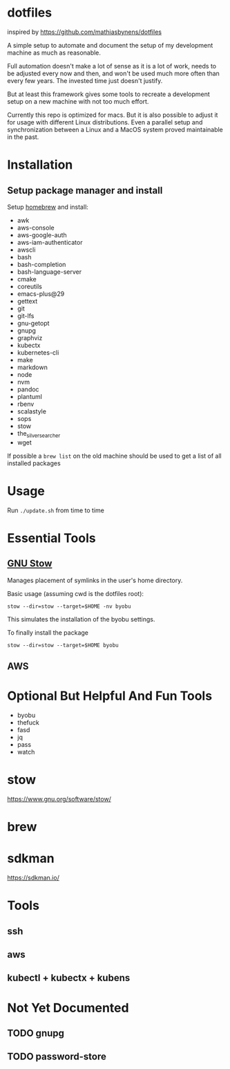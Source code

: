 * dotfiles
  inspired by https://github.com/mathiasbynens/dotfiles

  A simple setup to automate and document the setup of my development machine
  as much as reasonable.

  Full automation doesn't make a lot of sense as it is a lot of work,
  needs to be adjusted every now and then,
  and won't be used much more often than every few years.
  The invested time just doesn't justify.

  But at least this framework gives some tools to recreate a development setup
  on a new machine with not too much effort.

  Currently this repo is optimized for macs.
  But it is also possible to adjust it for usage with different Linux distributions.
  Even a parallel setup and synchronization between a Linux and a MacOS system proved maintainable in the past.

* Installation
** Setup package manager and install
  Setup [[https://brew.sh/][homebrew]] and install:
    - awk
    - aws-console
    - aws-google-auth
    - aws-iam-authenticator
    - awscli
    - bash
    - bash-completion
    - bash-language-server
    - cmake
    - coreutils
    - emacs-plus@29
    - gettext
    - git
    - git-lfs
    - gnu-getopt
    - gnupg
    - graphviz
    - kubectx
    - kubernetes-cli
    - make
    - markdown
    - node
    - nvm
    - pandoc
    - plantuml
    - rbenv
    - scalastyle
    - sops
    - stow
    - the_silver_searcher
    - wget

  If possible a ~brew list~ on the old machine should be used to get a list of all installed packages

* Usage
  Run ~./update.sh~ from time to time

* Essential Tools
** [[https://www.gnu.org/software/stow/][GNU Stow]]
  Manages placement of symlinks in the user's home directory.

  Basic usage (assuming cwd is the dotfiles root):
  #+BEGIN_SRC
    stow --dir=stow --target=$HOME -nv byobu
  #+END_SRC
  This simulates the installation of the byobu settings.

  To finally install the package
  #+BEGIN_SRC
    stow --dir=stow --target=$HOME byobu
  #+END_SRC

** AWS

* Optional But Helpful And Fun Tools
  - byobu
  - thefuck
  - fasd
  - jq
  - pass
  - watch

* stow
  https://www.gnu.org/software/stow/
* brew
* sdkman
  https://sdkman.io/

* Tools
** ssh
** aws
** kubectl + kubectx + kubens

* Not Yet Documented
** TODO gnupg
** TODO password-store
